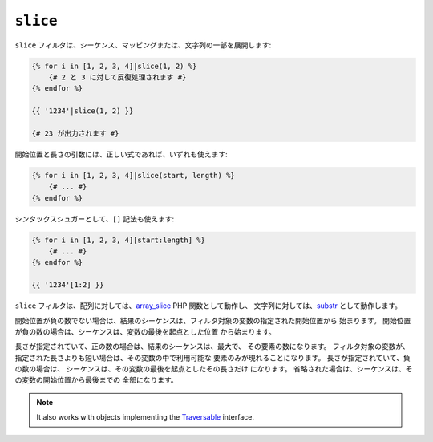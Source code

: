``slice``
===========

.. versionadded:: 1.6
    slice フィルタは、Twig 1.6 で追加されました。

``slice`` フィルタは、シーケンス、マッピングまたは、文字列の一部を展開します:

.. code-block:: jinja

    {% for i in [1, 2, 3, 4]|slice(1, 2) %}
        {# 2 と 3 に対して反復処理されます #}
    {% endfor %}

    {{ '1234'|slice(1, 2) }}

    {# 23 が出力されます #}

開始位置と長さの引数には、正しい式であれば、いずれも使えます:

.. code-block:: jinja

    {% for i in [1, 2, 3, 4]|slice(start, length) %}
        {# ... #}
    {% endfor %}

シンタックスシュガーとして、``[]`` 記法も使えます:

.. code-block:: jinja

    {% for i in [1, 2, 3, 4][start:length] %}
        {# ... #}
    {% endfor %}

    {{ '1234'[1:2] }}

``slice`` フィルタは、配列に対しては、`array_slice`_ PHP 関数として動作し、
文字列に対しては、`substr`_ として動作します。

開始位置が負の数でない場合は、結果のシーケンスは、フィルタ対象の変数の指定された開始位置から
始まります。 開始位置が負の数の場合は、シーケンスは、変数の最後を起点とした位置
から始まります。

長さが指定されていて、正の数の場合は、結果のシーケンスは、最大で、
その要素の数になります。 フィルタ対象の変数が、指定された長さよりも短い場合は、その変数の中で利用可能な
要素のみが現れることになります。 長さが指定されていて、負の数の場合は、
シーケンスは、その変数の最後を起点としたその長さだけ
になります。 省略された場合は、シーケンスは、その変数の開始位置から最後までの
全部になります。

.. note::

    It also works with objects implementing the `Traversable`_ interface.

.. _`Traversable`: http://php.net/manual/en/class.traversable.php
.. _`array_slice`: http://php.net/array_slice
.. _`substr`:      http://php.net/substr

.. 2012/08/09 goohib d9dc813dfd64119815edc4ec533528de2ef4c3d6
